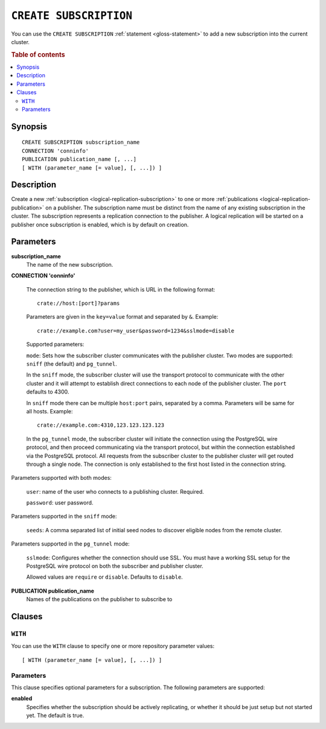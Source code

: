 .. highlight:: psql

.. _sql-create-subscription:

=======================
``CREATE SUBSCRIPTION``
=======================

You can use the ``CREATE SUBSCRIPTION`` :ref:`statement <gloss-statement>` to
add a new subscription into the current cluster.

.. SEEALSO::

    :ref:`ALTER SUBSCRIPTION <sql-alter-subscription>`
    :ref:`DROP SUBSCRIPTION <sql-drop-subscription>`

.. rubric:: Table of contents

.. contents::
   :local:
   :depth: 2


.. _sql-create-subscription-synopsis:

Synopsis
========

::

    CREATE SUBSCRIPTION subscription_name
    CONNECTION 'conninfo'
    PUBLICATION publication_name [, ...]
    [ WITH (parameter_name [= value], [, ...]) ]

.. _sql-create-subscription-desc:

Description
===========

Create a new :ref:`subscription <logical-replication-subscription>` to one or
more :ref:`publications <logical-replication-publication>` on a publisher. The
subscription name must be distinct from the name of any existing subscription
in the cluster. The subscription represents a replication connection to the
publisher. A logical replication will be started on a publisher once
subscription is enabled, which is by default on creation.

.. _sql-create-subscription-params:

Parameters
==========

**subscription_name**
  The name of the new subscription.

.. _sql-create-subscription-conn-info:

**CONNECTION 'conninfo'**

  The connection string to the publisher, which is URL in the following format:
  ::

      crate://host:[port]?params

  Parameters are given in the ``key=value`` format and separated by ``&``. Example:

  ::

      crate://example.com?user=my_user&password=1234&sslmode=disable


  Supported parameters:

  ``mode``: Sets how the subscriber cluster communicates with the publisher
  cluster. Two modes are supported: ``sniff`` (the default) and ``pg_tunnel``.

  In the ``sniff`` mode, the subscriber cluster will use the transport protocol
  to communicate with the other cluster and it will attempt to establish direct
  connections to each node of the publisher cluster. The ``port`` defaults to
  4300.

  In ``sniff`` mode there can be multiple ``host:port`` pairs, separated by a
  comma. Parameters will be same for all hosts. Example:

  ::

      crate://example.com:4310,123.123.123.123


  In the ``pg_tunnel`` mode, the subscriber cluster will initiate the
  connection using the PostgreSQL wire protocol, and then proceed communicating
  via the transport protocol, but within the connection established via the
  PostgreSQL protocol. All requests from the subscriber cluster to the
  publisher cluster will get routed through a single node. The connection is
  only established to the first host listed in the connection string.


Parameters supported with both modes:

  ``user``: name of the user who connects to a publishing cluster. Required.

  ``password``: user password.


Parameters supported in the ``sniff`` mode:

  ``seeds``:  A comma separated list of initial seed nodes to discover eligible
  nodes from the remote cluster.


Parameters supported in the ``pg_tunnel`` mode:

  ``sslmode``: Configures whether the connection should use SSL. You must have
  a working SSL setup for the PostgreSQL wire protocol on both the subscriber
  and publisher cluster.

  Allowed values are ``require`` or ``disable``. Defaults to ``disable``.


**PUBLICATION publication_name**
  Names of the publications on the publisher to subscribe to

Clauses
=======

``WITH``
--------

You can use the ``WITH`` clause to specify one or more repository parameter
values:

::

    [ WITH (parameter_name [= value], [, ...]) ]

Parameters
----------

This clause specifies optional parameters for a subscription. The following
parameters are supported:

**enabled**
  Specifies whether the subscription should be actively replicating, or whether
  it should be just setup but not started yet. The default is true.


